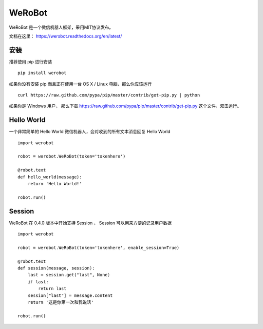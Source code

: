 ====================================
WeRoBot
====================================

.. image:: https://api.travis-ci.org/whtsky/WeRoBot.png?branch=master
    :target: http://travis-ci.org/whtsky/WeRoBot
.. image:: https://coveralls.io/repos/whtsky/WeRoBot/badge.png?branch=master
    :target: https://coveralls.io/r/whtsky/WeRoBot
.. image:: https://pypip.in/v/WeRoBot/badge.png
   :target: https://crate.io/packages/WeRoBot/
.. image:: https://pypip.in/d/WeRoBot/badge.png
   :target: https://crate.io/packages/WeRoBot/

WeRoBot 是一个微信机器人框架，采用MIT协议发布。

文档在这里： https://werobot.readthedocs.org/en/latest/

安装
========

推荐使用 pip 进行安装 ::

    pip install werobot

如果你没有安装 pip 而且正在使用一台 OS X / Linux 电脑，那么你应该运行 ::

    curl https://raw.github.com/pypa/pip/master/contrib/get-pip.py | python

如果你是 Windows 用户， 那么下载 https://raw.github.com/pypa/pip/master/contrib/get-pip.py 这个文件，双击运行。

Hello World
=============

一个非常简单的 Hello World 微信机器人，会对收到的所有文本消息回复 Hello World ::

    import werobot

    robot = werobot.WeRoBot(token='tokenhere')

    @robot.text
    def hello_world(message):
        return 'Hello World!'

    robot.run()

Session
===========

WeRoBot 在 0.4.0 版本中开始支持 Session ， Session 可以用来方便的记录用户数据 ::

    import werobot

    robot = werobot.WeRoBot(token='tokenhere', enable_session=True)

    @robot.text
    def session(message, session):
        last = session.get("last", None)
        if last:
            return last
        session["last"] = message.content
        return '这是你第一次和我说话'

    robot.run()

